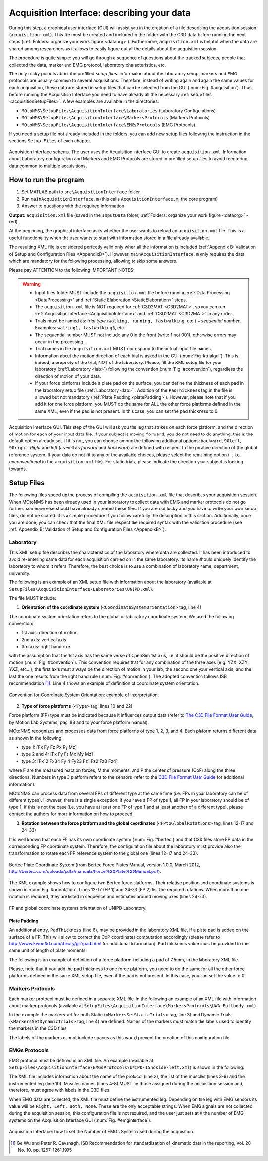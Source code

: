 .. _`AcquisitionInterface`:

Acquisition Interface: describing your data
===========================================

During this step, a graphical user interface (GUI) will assist you in the creation of a file describing the acquisition session (``acquisition.xml``). This file must be created and included in the folder with the C3D data before running the next steps (:ref:`Folders: organize your work figure <dataorg>`). Furthermore, ``acquisition.xml`` is helpful when the data are shared among researchers as it allows to easily figure out all the details about the acquisition session.

The procedure is quite simple: you will go through a sequence of questions about the tracked subjects, people that collected the data, marker and EMG protocol, laboratory characteristics, etc.

The only tricky point is about the prefilled *setup files*. Information about the laboratory setup, markers and EMG protocols are usually common to several acquisitions. Therefore, instead of writing again and again the same values for each acquisition, these data are stored in setup files that can be selected from the GUI (:num:`Fig. #acquisition`). Thus, before running the Acquisition Interface you need to have already all the necessary :ref:`setup files <acquisitionSetupFiles>`. A few examples are available in the directories:

+ ``MOtoNMS\SetupFiles\AcquisitionInterface\Laboratories`` (Laboratory Configurations)
+ ``MOtoNMS\SetupFiles\AcquisitionInterface\MarkersProtocols`` (Markers Protocols)
+ ``MOtoNMS\SetupFiles\AcquisitionInterface\EMGsProtocols`` (EMG Protocols).

If you need a setup file not already included in the folders, you can add new setup files following the instruction in the sections ``Setup Files`` of each chapter.

.. _acquisition:

.. figure:: ../images/acquisitionInterfaceSchema.png
   :align: center
   :scale: 50
   :figclass: align-center

   Acquisition Interface schema. The user uses the Acquisition Interface GUI to create ``acquisition.xml``. Information about Laboratory configuration and Markers and EMG Protocols are stored in prefilled setup files to avoid reentering data common to multiple acquisitions.


How to run the program
----------------------

#. Set MATLAB path to ``src\AcquisitionInterface`` folder
#. Run ``mainAcquisitionInterface.m`` (this calls ``AcquisitionInterface.m``, the core program)
#. Answer to questions with the required information

**Output**: ``acquisition.xml`` file (saved in the ``InputData`` folder, :ref:`Folders: organize your work figure <dataorg>` - red).

At the beginning, the graphical interface asks whether the user wants to reload an ``acquisition.xml`` file. This is a useful functionality when the user wants to start with information stored in a file already available.

The resulting XML file is considered perfectly valid only when all the information is included (:ref:`Appendix B: Validation of Setup and Configuration Files <AppendixB>`). However, ``mainAcquisitionInterface.m`` only requires the data which are mandatory for the following processing, allowing to skip some answers.


Please pay ATTENTION to the following IMPORTANT NOTES:

.. warning::

   + Input files folder MUST include the ``acquisition.xml`` file before running :ref:`Data Processing <DataProcessing>` and :ref:`Static Elaboration <StaticElaboration>` steps.
   + The ``acquisition.xml`` file is NOT required for :ref:`C3D2MAT <C3D2MAT>`, so you can run :ref:`Acquisition Interface <AcquisitionInterface>` and :ref:`C3D2MAT <C3D2MAT>` in any order.
   + Trials must be named as: *trial type* (``walking, running, fastwalking``,     etc.) + *sequential number*. Examples: ``walking1, fastwalking5``, etc.
   + The sequential number MUST not include any 0 in the front (write 1 not 001), otherwise errors may occur in the processing.
   + Trial names in the ``acquisition.xml`` MUST correspond to the actual input file names.
   + Information about the motion direction of each trial is asked in the GUI (:num:`Fig. #trialgui`). This is, indeed, a propriety of the trial, NOT of the laboratory. Please, fill the XML setup file for your laboratory (:ref:`Laboratory <lab>`) following the convention (:num:`Fig. #convention`), regardless the direction of motion of your data. 
   + If your force platforms include a plate pad on the surface, you can define the thickness of each pad in the laboratory setup file (:ref:`Laboratory <lab>`). Addition of the ``PadThickness`` tag in the file is allowed but not mandatory (:ref:`Plate Padding <platePadding>`). However, please note that if you add it for one force platform, you MUST do the same for ALL the other force platforms defined in the same XML, even if the pad is not present. In this case, you can set the pad thickness to 0.

.. _trialgui:

.. figure:: ../images/trialGUIchoices.png
   :align: center
   :scale: 70
   :figclass: align-center
   
   Acquisition Interface GUI. This step of the GUI will ask you the leg that strikes on each force platform, and the direction of motion for each of your input data file. If your subject is moving ``forward``, you do not need to do anything: this is the default option already set. If it is not, you can choose among the following additional options: ``backward``, ``90left``, ``90right``. *Right* and *left* (as well as *forward* and *backward*) are defined with respect to the positive direction of the global reference system. If your data do not fit to any of the available choices, please select the remaining option (``-``, i.e. *unconventional* in the ``acquisition.xml`` file). For static trials, please indicate the direction your subject is looking towards.
   

.. _`acquisitionSetupFiles`:

Setup Files
-----------

The following files speed up the process of compiling the ``acquisition.xml`` file that describes your acquisition session. When MOtoNMS has been already used in your laboratory to collect data with EMG and marker protocols do not go further: someone else should have already created these files. If you are not lucky and you have to write your own setup files, do not be scared: it is a simple procedure if you follow carefully the description in this section.
Additionally, once you are done, you can check that the final XML file respect the required syntax with the validation procedure (see :ref:`Appendix B: Validation of Setup and Configuration Files <AppendixB>`).


.. _`lab`:

Laboratory
~~~~~~~~~~
This XML setup file describes the characteristics of the laboratory where data are collected. It has been introduced to avoid re-entering same data for each acquisition carried on in the same laboratory. Its name should uniquely identify the laboratory to whom it refers. Therefore, the best choice is to use a combination of laboratory name, department, university.

The following is an example of an XML setup file with information about the laboratory (available at ``SetupFiles\AcquisitionInterface\Laboratories\UNIPD.xml``).

.. highlight:: xml
   :linenothreshold: 5

.. code-block:: xml
   :linenos:

   <Laboratory xmlns:xsi="http://www.w3.org/2001/XMLSchema-instance">
     <Name>UNIPD</Name>
     <MotionCaptureSystem>BTS</MotionCaptureSystem>
     <CoordinateSystemOrientation>ZYX</CoordinateSystemOrientation>
     <NumberOfForcePlatforms>2</NumberOfForcePlatforms>
     <ForcePlatformsList>
       <ForcePlatform>
         <ID>1</ID>
         <Brand>Bertec</Brand>
         <Type>1</Type>
         <FrameRate>960</FrameRate>
         <FPtoGlobalRotations>
           <Rot>
             <Axis>X</Axis>
             <Degrees>-90</Degrees>
           </Rot>
         </FPtoGlobalRotations>
       </ForcePlatform>
       <ForcePlatform>
         <ID>2</ID>
         <Brand>Bertec</Brand>
         <Type>1</Type>
         <FrameRate>960</FrameRate>
         <FPtoGlobalRotations>
           <Rot>
             <Axis>X</Axis>
             <Degrees>-90</Degrees>
           </Rot>
           <Rot>
             <Axis>Y</Axis>
             <Degrees>180</Degrees>
           </Rot>
         </FPtoGlobalRotations>
       </ForcePlatform>
     </ForcePlatformsList>
   </Laboratory>


The file MUST include:

#. **Orientation of the coordinate system** (``<CoordinateSystemOrientation>`` tag, line 4)

The coordinate system orientation refers to the global or laboratory coordinate system. We used the following convention:

+ 1st axis: direction of motion
+ 2nd axis: vertical axis
+ 3rd axis: right hand rule

with the assumption that the 1st axis has the same verse of OpenSim 1st axis, i.e. it should be the positive direction of motion (:num:`Fig. #convention`).
This convention requires that for any combination of the three axes (e.g. YZX, XZY, YXZ, etc...), the first axis must always be the direction of motion in your lab, the second one your vertical axis, and the last the one results from the right hand rule (:num:`Fig. #convention`). The adopted convention follows ISB recommendation [1]_. Line 4 shows an example of definition of coordinate system orientation.


.. _convention:

.. figure:: ../images/convention.png
   :align: center
   :width: 35%
   :figclass: align-center

   Convention for Coordinate System Orientation: example of interpretation.



2. **Type of force platforms** (``<Type>`` tag, lines 10 and 22)

Force platform (FP) type must be indicated because it influences output data (refer to `The C3D File Format User Guide <http://www.projects.science.uu.nl/umpm/c3dformat_ug.pdf>`_, by Motion Lab Systems, pag. 88 and to your force platform manual).

MOtoNMS recognizes and processes data from force platforms of type 1, 2, 3, and 4. Each plaform returns different data as shown in the following:

+ type 1: [Fx Fy Fz Px Py Mz]

+ type 2 and 4: [Fx Fy Fz Mx My Mz]

+ type 3: [Fx12 Fx34 Fy14 Fy23 Fz1 Fz2 Fz3 Fz4]

where F are the measured reaction forces, M the moments, and P the center of pressure (CoP) along the three directions. Numbers in type 3 platform refers to the sensors (refer to the `C3D File Format User Guide <http://www.projects.science.uu.nl/umpm/c3dformat_ug.pdf>`_ for additional information).

MOtoNMS can process data from several FPs of different type at the same time (i.e. FPs in your laboratory can be of different types). However, there is a single exception: if you have a FP of type 1, all FP in your laboratory should be of type 1. If this is not the case (i.e. you have at least one FP of type 1 and at least another of a different type), please contact the authors for more information on how to proceed.


3. **Rotation between the force platform and the global coordinates** (``<FPtoGlobalRotations>`` tag,  lines 12-17 and 24-33)

It is well known that each FP has its own coordinate system (:num:`Fig. #bertec`) and that C3D files store FP data in the corresponding FP coordinate system. Therefore,  the configuration file about the laboratory must provide also the transformation to rotate each FP reference system to the global one (lines 12-17 and 24-33).

.. _bertec:

.. figure:: ../images/BertecFP.png
   :align: center
   :width: 35%
   :alt: Bertec Plate Coordinate System
   :figclass: align-center

   Bertec Plate Coordinate System (from Bertec Force Plates Manual, version 1.0.0, March 2012, `<http://bertec.com/uploads/pdfs/manuals/Force%20Plate%20Manual.pdf>`_).


The XML example shows how to configure two Bertec force platforms. Their relative position and coordinate systems is shown in :num:`Fig. #orientation`.  Lines 12-17 (FP 1) and 24-33 (FP 2) list the required rotations. When more than one rotation is required, they are listed in sequence and estimated around moving axes (lines 24-33).

.. _orientation:

.. figure:: ../images/FPUNIPD.png
   :align: center
   :width: 40%
   :alt: FP and global coordinate systems
   :figclass: align-center

   FP and global coordinate systems orientation of UNIPD Laboratory.


.. _`platePadding`:

Plate Padding
"""""""""""""
 
An additional entry, ``PadThickness`` (line 6), may be provided in the laboratory XML file, if a plate pad is added on the surface of a FP. This will allow to correct the CoP coordinates computation accordingly (please refer to `<http://www.kwon3d.com/theory/grf/pad.html>`_ for additional information). Pad thickness value must be provided in the same unit of length of plate moments. 

The following is an example of definition of a force platform including a pad of 7.5mm, in the laboratory XML file.

.. _padth:

.. highlight:: xml
   :linenothreshold: 5

.. code-block:: xml
   :linenos:
   
   <ForcePlatform>
        <ID>1</ID>
        <Brand>Bertec</Brand>
        <Type>1</Type>
        <FrameRate>960</FrameRate>
	<PadThickness>7.5</PadThickness>
        <FPtoGlobalRotations>
          <Rot>
            <Axis>X</Axis>
            <Degrees>-90</Degrees>
          </Rot>
        </FPtoGlobalRotations>
   </ForcePlatform>
	
   Addition of PadThickness tag in the laboratory XML file.
   
Please, note that if you add the pad thickness to one force platform, you need to do the same for all the other force platforms defined in the same XML setup file, even if the pad is not present. In this case, you can set the value to 0.


Markers Protocols
~~~~~~~~~~~~~~~~~


Each marker protocol must be defined in a separate XML file. In the following an example of an XML  file with information about marker protocols  (available at ``SetupFiles\AcquisitionInterface\MarkersProtocols\UWA-Fullbody.xml``)


.. _markersxml:

.. highlight:: xml
   :linenothreshold: 5

.. code-block:: xml
   :linenos:

   <MarkersProtocol>
     <Name>UWA-Fullbody</Name>
     <MarkersSetStaticTrials>LASI RASI LPSI RPSI ... </MarkersSetStaticTrials>
     <MarkersSetDynamicTrials>C7 RACR LPSI RPSH  ... </MarkersSetDynamicTrials>
   </MarkersProtocol>



In the example the markers set for both Static (``<MarkersSetStaticTrials>`` tag, line 3) and Dynamic Trials (``<MarkersSetDynamicTrials>`` tag, line 4) are defined. Names of the markers must match the labels used to identify the markers in the C3D files.

The labels of the markers cannot include spaces as this would prevent the creation of this configuration file.



.. _`emgsProtocols`:

EMGs Protocols
~~~~~~~~~~~~~~


EMG protocol must be defined in an XML file. An example (available at ``SetupFiles\AcquisitionInterface\EMGsProtocols\UNIPD-15noside-left.xml``) is shown in the following:


.. _emgprotocolxml:

.. highlight:: xml
   :linenothreshold: 5

.. code-block:: xml
   :linenos:

   <EMGsProtocol>
     <Name>UNIPD-15noside-left</Name>
     <MuscleList>
       <Muscle>Gluteus maximus</Muscle>
       <Muscle>Gluteus medius</Muscle>
       <Muscle>Tensor fasciae latae</Muscle>
       <Muscle>Sartorius</Muscle>
       .....
     </MuscleList>
     <InstrumentedLeg>Left</InstrumentedLeg>
   </EMGsProtocol>

The XML file includes information about the name of the protocol (line 2), the list of the muscles (lines 3-9) and the instrumented leg (line 10).
Muscles names (lines 4-8) MUST be those assigned during the acquisition session and, therefore, must agree with labels in the C3D files.

When EMG data are collected, the XML file must define the instrumented leg.  Depending on the leg with EMG sensors its value will be ``Right, Left, Both, None``. These are the only acceptable strings. When EMG signals are not collected during the acquisition session, this configuration file is not required, and the user just sets at 0 the number of EMG systems on the Acquisition Interface GUI (:num:`Fig. #emginterface`).

.. _emginterface:

.. figure:: ../images/nEMGsystems.png
   :align: center
   :width: 30%
   :alt: Number of EMGs System
   :figclass: align-center

   Acquisition Interface: how to set the Number of EMGs System used during the acquisition.




.. [1] Ge Wu and Peter R. Cavanagh, ISB Recommendation for standardization of kinematic data in the reporting, Vol. 28 No. 10. pp. 1257-1261,1995
